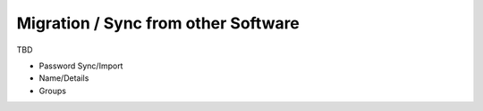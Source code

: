Migration / Sync from other Software
------------------------------------

TBD

* Password Sync/Import
* Name/Details
* Groups

